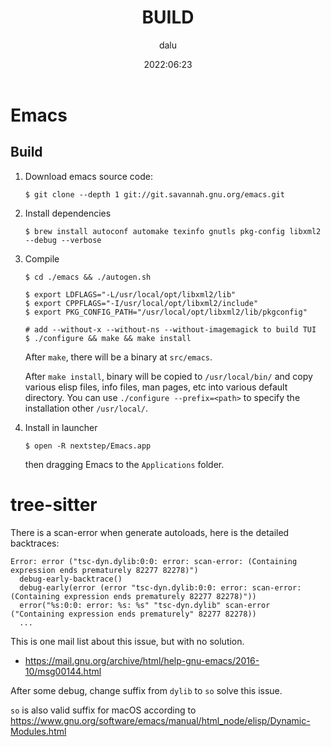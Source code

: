 #+title: BUILD
#+author: dalu
#+date: 2022:06:23
#+description: build Emacs
#+LATEX_HEADER: \usepackage{ctex}
* Table of Contents                                               :TOC:noexport:
- [[#emacs][Emacs]]
  - [[#build][Build]]
- [[#tree-sitter][tree-sitter]]

* Emacs
** Build

1. Download emacs source code:

   #+begin_src
   $ git clone --depth 1 git://git.savannah.gnu.org/emacs.git
   #+end_src

2. Install dependencies

   #+begin_src
   $ brew install autoconf automake texinfo gnutls pkg-config libxml2 --debug --verbose
   #+end_src

3. Compile

   #+begin_src
   $ cd ./emacs && ./autogen.sh

   $ export LDFLAGS="-L/usr/local/opt/libxml2/lib"
   $ export CPPFLAGS="-I/usr/local/opt/libxml2/include"
   $ export PKG_CONFIG_PATH="/usr/local/opt/libxml2/lib/pkgconfig"

   # add --without-x --without-ns --without-imagemagick to build TUI
   $ ./configure && make && make install
   #+end_src

   After =make=, there will be a binary at =src/emacs=.

   After =make install=, binary will be copied to =/usr/local/bin/= and copy
   various elisp files, info files, man pages, etc into various default
   directory. You can use =./configure --prefix=<path>= to specify the
   installation other =/usr/local/=.

4. Install in launcher

   #+begin_src
   $ open -R nextstep/Emacs.app
   #+end_src

   then dragging Emacs to the ~Applications~ folder.

* tree-sitter

There is a scan-error when generate autoloads, here is the detailed backtraces:

#+begin_example
Error: error ("tsc-dyn.dylib:0:0: error: scan-error: (Containing expression ends prematurely 82277 82278)")
  debug-early-backtrace()
  debug-early(error (error "tsc-dyn.dylib:0:0: error: scan-error: (Containing expression ends prematurely 82277 82278)"))
  error("%s:0:0: error: %s: %s" "tsc-dyn.dylib" scan-error ("Containing expression ends prematurely" 82277 82278))
  ...
#+end_example

This is one mail list about this issue, but with no solution.

- https://mail.gnu.org/archive/html/help-gnu-emacs/2016-10/msg00144.html

After some debug, change suffix from ~dylib~ to ~so~ solve this issue.

~so~ is also valid suffix for macOS according to
https://www.gnu.org/software/emacs/manual/html_node/elisp/Dynamic-Modules.html
